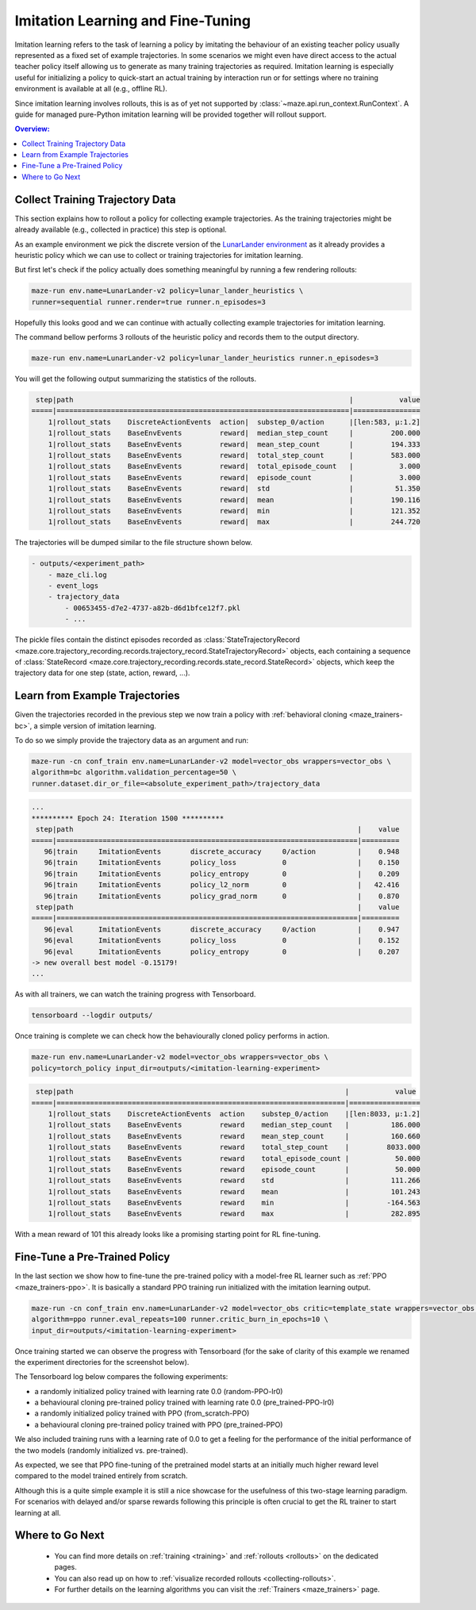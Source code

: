 .. _imitation:

Imitation Learning and Fine-Tuning
==================================

Imitation learning refers to the task of learning a policy by imitating the behaviour of an existing teacher policy
usually represented as a fixed set of example trajectories.
In some scenarios we might even have direct access to the actual teacher policy itself
allowing us to generate as many training trajectories as required.
Imitation learning is especially useful for initializing a policy
to quick-start an actual training by interaction run
or for settings where no training environment is available at all (e.g., offline RL).

Since imitation learning involves rollouts, this is as of yet not supported by :class:`~maze.api.run_context.RunContext`. A guide for managed pure-Python imitation learning will be provided together will rollout support.

.. image:: imitation_workflow.png
   :width: 100%
   :align: center

.. contents:: Overview:
    :depth: 1
    :local:
    :backlinks: top


Collect Training Trajectory Data
---------------------------------

This section explains how to rollout a policy for collecting example trajectories.
As the training trajectories might be already available (e.g., collected in practice)
this step is optional.

As an example environment we pick the discrete version of the
`LunarLander environment <https://gym.openai.com/envs/LunarLander-v2>`_
as it already provides a heuristic policy which we can use to collect or training trajectories for imitation learning.

.. image:: lunar_lander.png
   :width: 40%
   :align: center

But first let's check if the policy actually does something meaningful by running a few rendering rollouts:

.. code-block:: console

  maze-run env.name=LunarLander-v2 policy=lunar_lander_heuristics \
  runner=sequential runner.render=true runner.n_episodes=3

Hopefully this looks good and we can continue with actually collecting example trajectories for imitation learning.

The command bellow performs 3 rollouts of the heuristic policy
and records them to the output directory.

.. code-block:: console

  maze-run env.name=LunarLander-v2 policy=lunar_lander_heuristics runner.n_episodes=3

You will get the following output summarizing the statistics of the rollouts.

.. code-block:: console

     step|path                                                                  |           value
    =====|======================================================================|================
        1|rollout_stats    DiscreteActionEvents  action|  substep_0/action      |[len:583, μ:1.2]
        1|rollout_stats    BaseEnvEvents         reward|  median_step_count     |         200.000
        1|rollout_stats    BaseEnvEvents         reward|  mean_step_count       |         194.333
        1|rollout_stats    BaseEnvEvents         reward|  total_step_count      |         583.000
        1|rollout_stats    BaseEnvEvents         reward|  total_episode_count   |           3.000
        1|rollout_stats    BaseEnvEvents         reward|  episode_count         |           3.000
        1|rollout_stats    BaseEnvEvents         reward|  std                   |          51.350
        1|rollout_stats    BaseEnvEvents         reward|  mean                  |         190.116
        1|rollout_stats    BaseEnvEvents         reward|  min                   |         121.352
        1|rollout_stats    BaseEnvEvents         reward|  max                   |         244.720

The trajectories will be dumped similar to the file structure shown below.

.. code-block:: console

    - outputs/<experiment_path>
        - maze_cli.log
        - event_logs
        - trajectory_data
            - 00653455-d7e2-4737-a82b-d6d1bfce12f7.pkl
            - ...

The pickle files contain the distinct episodes recorded as
:class:`StateTrajectoryRecord <maze.core.trajectory_recording.records.trajectory_record.StateTrajectoryRecord>` objects,
each containing a sequence of
:class:`StateRecord <maze.core.trajectory_recording.records.state_record.StateRecord>` objects,
which keep the trajectory data for one step (state, action, reward, ...).

Learn from Example Trajectories
-------------------------------

Given the trajectories recorded in the previous step
we now train a policy with :ref:`behavioral cloning <maze_trainers-bc>`, a simple version of imitation learning.

To do so we simply provide the trajectory data as an argument and run:

.. code-block:: console

    maze-run -cn conf_train env.name=LunarLander-v2 model=vector_obs wrappers=vector_obs \
    algorithm=bc algorithm.validation_percentage=50 \
    runner.dataset.dir_or_file=<absolute_experiment_path>/trajectory_data

.. code-block:: console

    ...
    ********** Epoch 24: Iteration 1500 **********
     step|path                                                                    |    value
    =====|========================================================================|=========
       96|train     ImitationEvents       discrete_accuracy     0/action          |    0.948
       96|train     ImitationEvents       policy_loss           0                 |    0.150
       96|train     ImitationEvents       policy_entropy        0                 |    0.209
       96|train     ImitationEvents       policy_l2_norm        0                 |   42.416
       96|train     ImitationEvents       policy_grad_norm      0                 |    0.870
     step|path                                                                    |    value
    =====|========================================================================|=========
       96|eval      ImitationEvents       discrete_accuracy     0/action          |    0.947
       96|eval      ImitationEvents       policy_loss           0                 |    0.152
       96|eval      ImitationEvents       policy_entropy        0                 |    0.207
    -> new overall best model -0.15179!
    ...

As with all trainers, we can watch the training progress with Tensorboard.

.. code-block:: console

    tensorboard --logdir outputs/

.. image:: tb_imitation.png
   :width: 100%
   :align: center

Once training is complete we can check how the behaviourally cloned policy performs in action.

.. code-block:: console

    maze-run env.name=LunarLander-v2 model=vector_obs wrappers=vector_obs \
    policy=torch_policy input_dir=outputs/<imitation-learning-experiment>

.. code-block:: console

     step|path                                                                 |           value
    =====|=====================================================================|=================
        1|rollout_stats    DiscreteActionEvents  action    substep_0/action    |[len:8033, μ:1.2]
        1|rollout_stats    BaseEnvEvents         reward    median_step_count   |          186.000
        1|rollout_stats    BaseEnvEvents         reward    mean_step_count     |          160.660
        1|rollout_stats    BaseEnvEvents         reward    total_step_count    |         8033.000
        1|rollout_stats    BaseEnvEvents         reward    total_episode_count |           50.000
        1|rollout_stats    BaseEnvEvents         reward    episode_count       |           50.000
        1|rollout_stats    BaseEnvEvents         reward    std                 |          111.266
        1|rollout_stats    BaseEnvEvents         reward    mean                |          101.243
        1|rollout_stats    BaseEnvEvents         reward    min                 |         -164.563
        1|rollout_stats    BaseEnvEvents         reward    max                 |          282.895

With a mean reward of 101 this already looks like a promising starting point for RL fine-tuning.


Fine-Tune a Pre-Trained Policy
------------------------------

In the last section we show how to fine-tune the pre-trained policy with a model-free RL learner
such as :ref:`PPO <maze_trainers-ppo>`.
It is basically a standard PPO training run initialized with the imitation learning output.

.. code-block:: console

    maze-run -cn conf_train env.name=LunarLander-v2 model=vector_obs critic=template_state wrappers=vector_obs \
    algorithm=ppo runner.eval_repeats=100 runner.critic_burn_in_epochs=10 \
    input_dir=outputs/<imitation-learning-experiment>


Once training started we can observe the progress with Tensorboard
(for the sake of clarity of this example we renamed the experiment directories for the screenshot below).

The Tensorboard log below compares the following experiments:

- a randomly initialized policy trained with learning rate 0.0 (random-PPO-lr0)
- a behavioural cloning pre-trained policy trained with learning rate 0.0 (pre_trained-PPO-lr0)
- a randomly initialized policy trained with PPO (from_scratch-PPO)
- a behavioural cloning pre-trained policy trained with PPO (pre_trained-PPO)

We also included training runs with a learning rate of 0.0 to get a feeling for the performance of
the initial performance of the two models (randomly initialized vs. pre-trained).

.. image:: tb_reward_comparison.png
   :width: 100%
   :align: center

As expected, we see that PPO fine-tuning of the pretrained model starts at an initially much higher reward level
compared to the model trained entirely from scratch.

Although this is a quite simple example it is still a nice showcase
for the usefulness of this two-stage learning paradigm.
For scenarios with delayed and/or sparse rewards following this principle
is often crucial to get the RL trainer to start learning at all.

Where to Go Next
----------------

 - You can find more details on :ref:`training <training>` and :ref:`rollouts <rollouts>` on the dedicated pages.
 - You can also read up on how to :ref:`visualize recorded rollouts <collecting-rollouts>`.
 - For further details on the learning algorithms you can visit the :ref:`Trainers <maze_trainers>` page.
